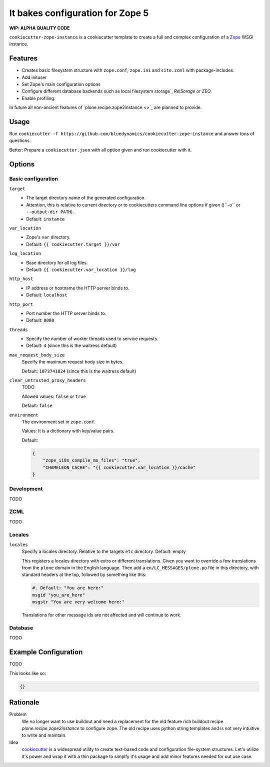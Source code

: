=================================
It bakes configuration for Zope 5
=================================

**WIP: ALPHA QUALITY CODE**

``cookiecutter-zope-instance`` is a cookiecutter template to create a full and complex configuration of a `Zope <https://zope.org>`_ WSGI instance.

Features
========

- Creates basic filesystem structure with ``zope.conf``, ``zope.ini`` and ``site.zcml`` with package-includes.
- Add inituser
- Set Zope's main configuration options
- Configure different database backends such as local filesystem storage`, `RelSorage` or `ZEO`.
- Enable profiling.

In future all non-ancient features of `plone.recipe.zope2instance <>`_ are planned to provide.


Usage
=====

Run ``cookiecutter -f https://github.com/bluedynamics/cookiecutter-zope-instance`` and answer tons of questions.

Better: Prepare a ``cookiecutter.json`` with all option given and run cookiecutter with it.

Options
=======

Basic configuration
-------------------

``target``
    - The target directory name of the generated configuration.
    - Attention, this is relative to current directory or to cookiecutters command line options if given ()``-o`` or ``--output-dir PATH``).
    - Default: ``instance``

``var_location``
    - Zope's ``var`` directory.
    - Default: ``{{ cookiecutter.target }}/var``

``log_location``
    - Base directory for all log files.
    - Default: ``{{ cookiecutter.var_location }}/log``

``http_host``
    - IP address or hostname the HTTP server binds to.
    - Default: ``localhost``

``http_port``
    - Port number the HTTP server binds to.
    - Default: ``8080``

``threads``
    - Specify the number of worker threads used to service requests.
    - Default: ``4`` (since this is the waitress default)

``max_request_body_size``
    Specify the maximum request body size in bytes.
    
    Default: ``1073741824`` (since this is the waitress default)

``clear_untrusted_proxy_headers``
    TODO
    
    Allowed values: ``false`` or ``true``
    
    Default: ``false``

``environment``
    The environment set in ``zope.conf``.
    
    Values: It is a dictionary with key/value pairs.
    
    Default:
    
    .. code-block:: JSON

    .. code-block:: json

        {
            "zope_i18n_compile_mo_files": "true",
            "CHAMELEON_CACHE": "{{ cookiecutter.var_location }}/cache"
        }


Development
-----------

TODO

ZCML
----

TODO

Locales
-------

``locales``
    Specify a locales directory.
    Relative to the targets ``etc`` directory.
    Default: empty

    This registers a locales directory with extra or different translations.
    Given you want to override a few translations from the ``plone`` domain in the English language.
    Then  add a ``en/LC_MESSAGES/plone.po`` file in this directory, with standard headers at the top, followed by something like this:

    .. code-block:: po

        #. Default: "You are here:"
        msgid "you_are_here"
        msgstr "You are very welcome here:"

    Translations for other message ids are not affected and will continue
    to work.

Database
--------

TODO

Example Configuration
=====================

TODO

This looks like so:

.. code-block:: JSON

    {}


Rationale
=========

Problem
    We no longer want to use buildout and need a replacement for the old feature rich buildout recipe `plone.recipe.zope2instance` to configure zope.
    The old recipe uses python string templates and is not very intuitive to write and maintain.

Idea
    `cookiecutter <https://cookiecutter.readthedocs.io>`_ is a widespread utility to create text-based code and configuration file-system structures.
    Let's utilize it's power and wrap it with a thin package to simplfy it's usage and add minor features needed for out use case.
